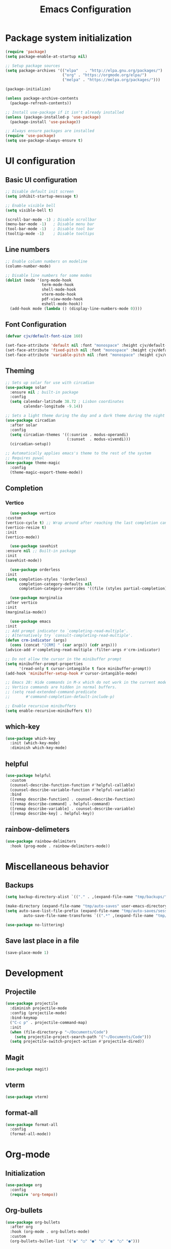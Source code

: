 #+TITLE: Emacs Configuration
#+PROPERTY: header-args:emacs-lisp :tangle ./init.el :mkdirp yes

* Package system initialization

#+begin_src emacs-lisp
  (require 'package)
  (setq package-enable-at-startup nil)

  ;; Setup package sources
  (setq package-archives '(("elpa"   . "http://elpa.gnu.org/packages/")
                           ("org" . "https://orgmode.org/elpa/")
                           ("melpa" . "https://melpa.org/packages/")))

  (package-initialize)

  (unless package-archive-contents
    (package-refresh-contents))

  ;; Install use-package if it isn't already installed
  (unless (package-installed-p 'use-package)
    (package-install 'use-package))

  ;; Always ensure packages are installed
  (require 'use-package)
  (setq use-package-always-ensure t)
#+end_src

* UI configuration
** Basic UI configuration
#+begin_src emacs-lisp
  ;; Disable default init screen
  (setq inhibit-startup-message t)

  ;; Enable visible bell
  (setq visible-bell t)

  (scroll-bar-mode -1) ; Disable scrollbar
  (menu-bar-mode -1)   ; Disable menu bar
  (tool-bar-mode -1)   ; Disable tool bar
  (tooltip-mode -1)    ; Disable tooltips
#+end_src

** Line numbers

#+begin_src emacs-lisp
  ;; Enable column numbers on modeline
  (column-number-mode)

  ;; Disable line numbers for some modes
  (dolist (mode '(org-mode-hook
                  term-mode-hook
                  shell-mode-hook
                  vterm-mode-hook
                  pdf-view-mode-hook
                  eshell-mode-hook))
    (add-hook mode (lambda () (display-line-numbers-mode 0))))
#+end_src

** Font Configuration

#+begin_src emacs-lisp
  (defvar cjv/default-font-size 160)

  (set-face-attribute 'default nil :font "monospace" :height cjv/default-font-size)
  (set-face-attribute 'fixed-pitch nil :font "monospace" :height cjv/default-font-size)
  (set-face-attribute 'variable-pitch nil :font "monospace" :height cjv/default-font-size :weight 'regular);
#+end_src

** Theming

#+begin_src emacs-lisp
  ;; Sets up solar for use with circadian
  (use-package solar
    :ensure nil ; built-in package
    :config
    (setq calendar-latitude 38.72 ; Lisbon coordinates
          calendar-longitude -9.14))

  ;; Sets a light theme during the day and a dark theme during the night
  (use-package circadian
    :after solar
    :config
    (setq circadian-themes '((:sunrise . modus-operandi)
                             (:sunset  . modus-vivendi)))
    (circadian-setup))

  ;; Automatically applies emacs's theme to the rest of the system
  ;; Requires pywal
  (use-package theme-magic
    :config
    (theme-magic-export-theme-mode))
#+end_src

** Completion

*** Vertico

    #+begin_src emacs-lisp
      (use-package vertico
	:custom
	(vertico-cycle t) ;; Wrap around after reaching the last completion candidate
	(vertico-resize t)
	:init
	(vertico-mode))

      (use-package savehist
	:ensure nil ;; Built-in package
	:init
	(savehist-mode))

      (use-package orderless
	:init
	(setq completion-styles '(orderless)
	      completion-category-defaults nil
	      completion-category-overrides '((file (styles partial-completion)))))

      (use-package marginalia
	:after vertico
	:init
	(marginalia-mode))

      (use-package emacs
	:init
	;; Add prompt indicator to `completing-read-multiple'.
	;; Alternatively try `consult-completing-read-multiple'.
	(defun crm-indicator (args)
	  (cons (concat "[CRM] " (car args)) (cdr args)))
	(advice-add #'completing-read-multiple :filter-args #'crm-indicator)

	;; Do not allow the cursor in the minibuffer prompt
	(setq minibuffer-prompt-properties
	      '(read-only t cursor-intangible t face minibuffer-prompt))
	(add-hook 'minibuffer-setup-hook #'cursor-intangible-mode)

	;; Emacs 28: Hide commands in M-x which do not work in the current mode.
	;; Vertico commands are hidden in normal buffers.
	;; (setq read-extended-command-predicate
	;;       #'command-completion-default-include-p)

	;; Enable recursive minibuffers
	(setq enable-recursive-minibuffers t))
    #+end_src

    
** which-key

#+begin_src emacs-lisp
  (use-package which-key
    :init (which-key-mode)
    :diminish which-key-mode)
#+end_src

** helpful

#+begin_src emacs-lisp
  (use-package helpful
    :custom
    (counsel-describe-function-function #'helpful-callable)
    (counsel-describe-variable-function #'helpful-variable)
    :bind
    ([remap describe-function] . counsel-describe-function)
    ([remap describe-command] . helpful-command)
    ([remap describe-variable] . counsel-describe-variable)
    ([remap describe-key] . helpful-key))
#+end_src

** rainbow-delimeters

#+begin_src emacs-lisp
  (use-package rainbow-delimiters
    :hook (prog-mode . rainbow-delimiters-mode))
#+end_src

* Miscellaneous behavior
** Backups

#+begin_src emacs-lisp
  (setq backup-directory-alist `(("." . ,(expand-file-name "tmp/backups/" user-emacs-directory))))

  (make-directory (expand-file-name "tmp/auto-saves" user-emacs-directory) t)
  (setq auto-save-list-file-prefix (expand-file-name "tmp/auto-saves/sessions/" user-emacs-directory)
          auto-save-file-name-transforms `((".*" ,(expand-file-name "tmp/auto-saves/" user-emacs-directory) t)))

  (use-package no-littering)
#+end_src

** Save last place in a file

#+begin_src emacs-lisp
(save-place-mode 1)
#+end_src

* Development
** Projectile

#+begin_src emacs-lisp
  (use-package projectile
    :diminish projectile-mode
    :config (projectile-mode)
    :bind-keymap
    ("C-c p" . projectile-command-map)
    :init
    (when (file-directory-p "~/Documents/Code")
      (setq projectile-project-search-path '("~/Documents/Code")))
    (setq projectile-switch-project-action #'projectile-dired))

#+end_src

** Magit

#+begin_src emacs-lisp
  (use-package magit)
#+end_src

** vterm

#+begin_src emacs-lisp
  (use-package vterm) 
#+end_src

** format-all

#+begin_src emacs-lisp
  (use-package format-all
    :config
    (format-all-mode))
#+end_src

* Org-mode

** Initialization
#+begin_src emacs-lisp
  (use-package org
    :config
    (require 'org-tempo))
#+end_src

** Org-bullets
#+begin_src emacs-lisp
  (use-package org-bullets
    :after org
    :hook (org-mode . org-bullets-mode)
    :custom
    (org-bullets-bullet-list '("◉" "○" "●" "○" "●" "○" "●")))
#+end_src
** Org-babel

*** Configure babel languages

#+begin_src emacs-lisp
  ;; Enable org-babel for the following languages
  (org-babel-do-load-languages
   'org-babel-load-languages
   '((emacs-lisp . t)
     (python . t)))

  ;; Enable support for typical unix config files in code blocks
  (push '("conf-unix" . conf-unix) org-src-lang-modes)

  ;; Disable asking for confirmation when evaluating code blocks
  (setq org-confirm-babel-evaluate nil)
#+end_src

*** Auto-tangle configuration files

#+begin_src emacs-lisp
  ;; Automatically tangle Emacs.org when saved
  (defun cjv/org-babel-tangle-config ()
    (when (string-equal (buffer-file-name)
                        (expand-file-name "~/.emacs.d/Emacs.org"))
      ;; Dynamic scoping to the rescue
      (let ((org-confirm-babel-evaluate-nil))
        (org-babel-tangle))))

  (add-hook 'org-mode-hook (lambda () (add-hook 'after-save-hook #'cjv/org-babel-tangle-config)))
#+end_src
** TODO Org-roam

* pdf-tools

#+begin_src emacs-lisp
  (use-package pdf-tools
    :config
    (pdf-loader-install))
#+end_src

